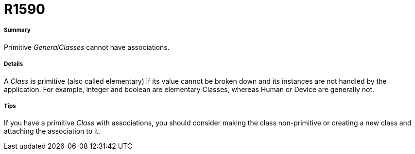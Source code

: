 // Disable all captions for figures.
:!figure-caption:

[[R1590]]

[[r1590]]
= R1590

[[Summary]]

[[summary]]
===== Summary

Primitive _GeneralClasses_ cannot have associations.

[[Details]]

[[details]]
===== Details

A _Class_ is primitive (also called elementary) if its value cannot be broken down and its instances are not handled by the application. For example, integer and boolean are elementary Classes, whereas Human or Device are generally not.

[[Tips]]

[[tips]]
===== Tips

If you have a primitive _Class_ with associations, you should consider making the class non-primitive or creating a new class and attaching the association to it.


